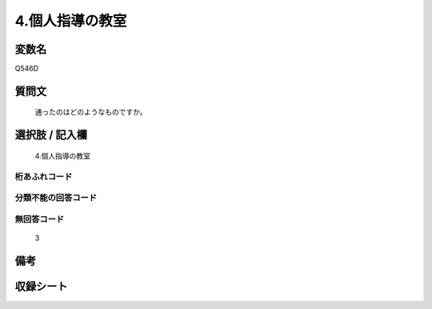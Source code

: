 .. title:: Q546D
.. rst-cllass:: item
====================================================================================================
4.個人指導の教室
====================================================================================================

.. rst-class:: varname
変数名
==================

Q546D

.. rst-class:: question
質問文
==================


   通ったのはどのようなものですか。



.. rst-class:: answer
選択肢 / 記入欄
======================

  4.個人指導の教室



.. rst-class:: overflow
桁あふれコード
-------------------------------
  


.. rst-class:: not_available
分類不能の回答コード
-------------------------------------
  


.. rst-class:: not_available
無回答コード
-------------------------------------
  3


.. rst-class:: bikou
備考
==================



.. rst-class:: include_sheet
収録シート
=======================================
.. hlist::
   :columns: 3
   
   
   * p2_3
   
   * p4_3
   
   * p8_3
   
   


.. index:: Q546D